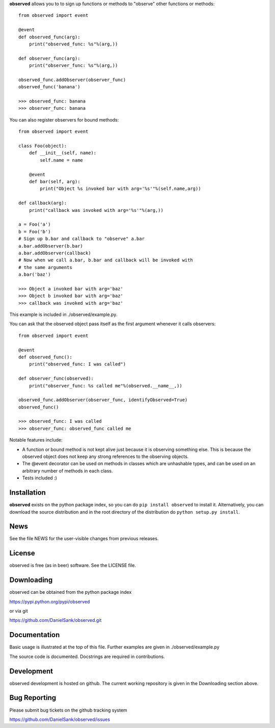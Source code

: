 **observed** allows you to to sign up functions or methods to "observe"
other functions or methods::

    from observed import event
    
    @event
    def observed_func(arg):
        print("observed_func: %s"%(arg,))
    
    def observer_func(arg):
        print("observer_func: %s"%(arg,))
    
    observed_func.addObserver(observer_func)
    observed_func('banana')
    
    >>> observed_func: banana
    >>> observer_func: banana

You can also register observers for bound methods::

    from observed import event
    
    class Foo(object):
        def __init__(self, name):
            self.name = name
        
        @event
        def bar(self, arg):
            print("Object %s invoked bar with arg='%s'"%(self.name,arg))
    
    def callback(arg):
        print("callback was invoked with arg='%s'"%(arg,))
    
    a = Foo('a')
    b = Foo('b')
    # Sign up b.bar and callback to "observe" a.bar
    a.bar.addObserver(b.bar)
    a.bar.addObserver(callback)
    # Now when we call a.bar, b.bar and callback will be invoked with
    # the same arguments
    a.bar('baz')
    
    >>> Object a invoked bar with arg='baz'
    >>> Object b invoked bar with arg='baz'
    >>> callback was invoked with arg='baz'

This example is included in ./observed/example.py.

You can ask that the observed object pass itself as the first argument
whenever it calls observers::

    from observed import event

    @event
    def observed_func():
        print("observed_func: I was called")

    def observer_func(observed):
        print("observer_func: %s called me"%(observed.__name__,))

    observed_func.addObserver(observer_func, identifyObserved=True)
    observed_func()

    >>> observed_func: I was called
    >>> observer_func: observed_func called me

Notable features include:

* A function or bound method is not kept alive just because it is
  observing something else. This is because the observed object does
  not keep any strong references to the observing objects.
* The @event decorator can be used on methods in classes which are
  unhashable types, and can be used on an arbitrary number of
  methods in each class.
* Tests included :)


Installation
============

**observed** exists on the python package index, so you can do
``pip install observed`` to install it. Alternatively, you can
download the source distribution and in the root directory of the
distribution do ``python setup.py install``.


News
====

See the file NEWS for the user-visible changes from previous releases.


License
=======

observed is free (as in beer) software.  See the LICENSE file.


Downloading
===========

observed can be obtained from the python package index

`https://pypi.python.org/pypi/observed <https://pypi.python.org/pypi/observed/>`_

or via git

`https://github.com/DanielSank/observed.git <https://github.com/DanielSank/observed.git/>`_


Documentation
=============

Basic usage is illustrated at the top of this file. Further examples are
given in ./observed/example.py

The source code is documented. Docstrings are required in contributions.


Development
===========

observed development is hosted on github. The current working repository
is given in the Downloading section above.


Bug Reporting
=============

Please submit bug tickets on the github tracking system

`https://github.com/DanielSank/observed/issues <https://github.com/DanielSank/observed/issues/>`_

